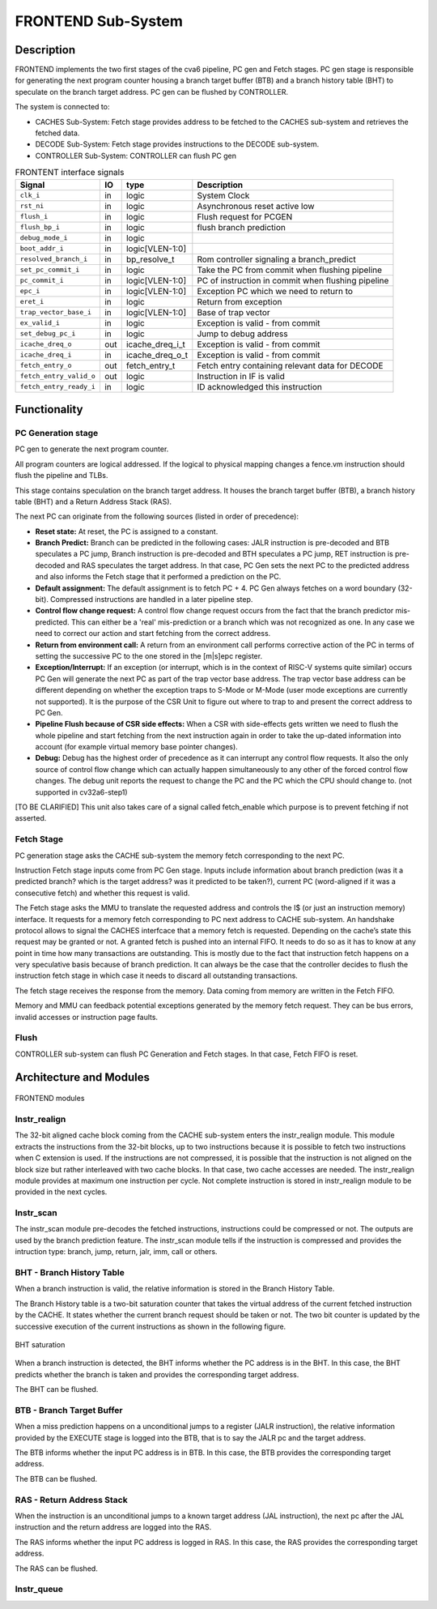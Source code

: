..
   Copyright 2021 Thales DIS design services SAS
   Licensed under the Solderpad Hardware Licence, Version 2.0 (the "License");
   you may not use this file except in compliance with the License.
   SPDX-License-Identifier: Apache-2.0 WITH SHL-2.0
   You may obtain a copy of the License at https://solderpad.org/licenses/

   Original Author: Jean-Roch COULON (jean-roch.coulon@thalesgroup.com)

.. _FRONTEND:
.. _instruction-fetch:

FRONTEND Sub-System
===================

Description
-----------

FRONTEND implements the two first stages of the cva6 pipeline, PC gen
and Fetch stages. PC gen stage is responsible for generating the next
program counter housing a branch target buffer (BTB) and a branch history
table (BHT) to speculate on the branch target address. PC gen can be
flushed by CONTROLLER.

The system is connected to:

* CACHES Sub-System: Fetch stage provides address to be fetched to the CACHES sub-system and retrieves the fetched data.
* DECODE Sub-System: Fetch stage provides instructions to the DECODE sub-system.
* CONTROLLER Sub-System: CONTROLLER can flush PC gen

.. table:: FRONTENT interface signals
  :name: FRONTEND interface signals

  +---------------------------------+----+-------------------+----------------------------------------------------------------------------------------------------------+
  | **Signal**                      | IO | **type**          | **Description**                                                                                          |
  +=================================+====+===================+==========================================================================================================+
  | ``clk_i``                       | in | logic             | System Clock                                                                                             |
  +---------------------------------+----+-------------------+----------------------------------------------------------------------------------------------------------+
  | ``rst_ni``                      | in | logic             | Asynchronous reset active low                                                                            |
  +---------------------------------+----+-------------------+----------------------------------------------------------------------------------------------------------+
  | ``flush_i``                     | in | logic             | Flush request for PCGEN                                                                                  |
  +---------------------------------+----+-------------------+----------------------------------------------------------------------------------------------------------+
  | ``flush_bp_i``                  | in | logic             | flush branch prediction                                                                                  |
  +---------------------------------+----+-------------------+----------------------------------------------------------------------------------------------------------+
  | ``debug_mode_i``                | in | logic             |                                                                                                          |
  +---------------------------------+----+-------------------+----------------------------------------------------------------------------------------------------------+
  | ``boot_addr_i``                 | in | logic[VLEN-1:0]   |                                                                                                          |
  +---------------------------------+----+-------------------+----------------------------------------------------------------------------------------------------------+
  | ``resolved_branch_i``           | in | bp_resolve_t      | Rom controller signaling a branch_predict                                                                |
  +---------------------------------+----+-------------------+----------------------------------------------------------------------------------------------------------+
  | ``set_pc_commit_i``             | in | logic             | Take the PC from commit when flushing pipeline                                                           |
  +---------------------------------+----+-------------------+----------------------------------------------------------------------------------------------------------+
  | ``pc_commit_i``                 | in | logic[VLEN-1:0]   | PC of instruction in commit when flushing pipeline                                                       |
  +---------------------------------+----+-------------------+----------------------------------------------------------------------------------------------------------+
  | ``epc_i``                       | in | logic[VLEN-1:0]   | Exception PC which we need to return to                                                                  |
  +---------------------------------+----+-------------------+----------------------------------------------------------------------------------------------------------+
  | ``eret_i``                      | in | logic             | Return from exception                                                                                    |
  +---------------------------------+----+-------------------+----------------------------------------------------------------------------------------------------------+
  | ``trap_vector_base_i``          | in | logic[VLEN-1:0]   | Base of trap vector                                                                                      |
  +---------------------------------+----+-------------------+----------------------------------------------------------------------------------------------------------+
  | ``ex_valid_i``                  | in | logic             | Exception is valid - from commit                                                                         |
  +---------------------------------+----+-------------------+----------------------------------------------------------------------------------------------------------+
  | ``set_debug_pc_i``              | in | logic             | Jump to debug address                                                                                    |
  +---------------------------------+----+-------------------+----------------------------------------------------------------------------------------------------------+
  | ``icache_dreq_o``               | out| icache_dreq_i_t   | Exception is valid - from commit                                                                         |
  +---------------------------------+----+-------------------+----------------------------------------------------------------------------------------------------------+
  | ``icache_dreq_i``               | in | icache_dreq_o_t   | Exception is valid - from commit                                                                         |
  +---------------------------------+----+-------------------+----------------------------------------------------------------------------------------------------------+
  | ``fetch_entry_o``               | out| fetch_entry_t     | Fetch entry containing relevant data for DECODE                                                          |
  +---------------------------------+----+-------------------+----------------------------------------------------------------------------------------------------------+
  | ``fetch_entry_valid_o``         | out| logic             | Instruction in IF is valid                                                                               |
  +---------------------------------+----+-------------------+----------------------------------------------------------------------------------------------------------+
  | ``fetch_entry_ready_i``         | in | logic             | ID acknowledged this instruction                                                                         |
  +---------------------------------+----+-------------------+----------------------------------------------------------------------------------------------------------+


Functionality
-------------

PC Generation stage
~~~~~~~~~~~~~~~~~~~

PC gen to generate the next program counter.

All program counters are logical addressed. If the logical to physical mapping changes a fence.vm instruction should flush the pipeline and TLBs.

This stage contains speculation on the branch target address. It houses the branch target buffer (BTB), a branch history table (BHT) and a Return Address Stack (RAS).

The next PC can originate from the following sources (listed in order of precedence):

* **Reset state:** At reset, the PC is assigned to a constant.

* **Branch Predict:** Branch can be predicted in the following cases: JALR instruction is pre-decoded and BTB speculates a PC jump, Branch instruction is pre-decoded and BTH speculates a PC jump, RET instruction is pre-decoded and RAS speculates the target address. In that case, PC Gen sets the next PC to the predicted address and also informs the Fetch stage that it performed a prediction on the PC.

* **Default assignment:** The default assignment is to fetch PC + 4. PC Gen always fetches on a word boundary (32-bit). Compressed instructions are handled in a later pipeline step.

* **Control flow change request:** A control flow change request occurs from the fact that the branch predictor mis-predicted. This can either be a 'real' mis-prediction or a branch which was not recognized as one. In any case we need to correct our action and start fetching from the correct address.

* **Return from environment call:** A return from an environment call performs corrective action of the PC in terms of setting the successive PC to the one stored in the [m|s]epc register.

* **Exception/Interrupt:** If an exception (or interrupt, which is in the context of RISC-V systems quite similar) occurs PC Gen will generate the next PC as part of the trap vector base address. The trap vector base address can be different depending on whether the exception traps to S-Mode or M-Mode (user mode exceptions are currently not supported). It is the purpose of the CSR Unit to figure out where to trap to and present the correct address to PC Gen.

* **Pipeline Flush because of CSR side effects:** When a CSR with side-effects gets written we need to flush the whole pipeline and start fetching from the next instruction again in order to take the up-dated information into account (for example virtual memory base pointer changes).

* **Debug:** Debug has the highest order of precedence as it can interrupt any control flow requests. It also the only source of control flow change which can actually happen simultaneously to any other of the forced control flow changes. The debug unit reports the request to change the PC and the PC which the CPU should change to. (not supported in cv32a6-step1)

[TO BE CLARIFIED] This unit also takes care of a signal called fetch_enable which purpose is to prevent fetching if not asserted.


Fetch Stage
~~~~~~~~~~~

PC generation stage asks the CACHE sub-system the memory fetch corresponding to the next PC.

Instruction Fetch stage inputs come from PC Gen stage. Inputs include information about branch prediction (was it a predicted branch? which is the target address? was it predicted to be taken?), current PC (word-aligned if it was a consecutive fetch) and whether this request is valid.

The Fetch stage asks the MMU to translate the requested address and controls the I$ (or just an instruction memory) interface. It requests for a memory fetch corresponding to PC next address to CACHE sub-system. An handshake protocol allows to signal the CACHES interfcace that a memory fetch is requested. Depending on the cache’s state this request may be granted or not. A granted fetch is pushed into an internal FIFO. It needs to do so as it has to know at any point in time how many transactions are outstanding. This is mostly due to the fact that instruction fetch happens on a very speculative basis because of branch prediction. It can always be the case that the controller decides to flush the instruction fetch stage in which case it needs to discard all outstanding transactions.

The fetch stage receives the response from the memory. Data coming from memory are written in the Fetch FIFO.

Memory and MMU can feedback potential exceptions generated by the memory fetch request. They can be bus errors, invalid accesses or instruction page faults.

Flush
~~~~~

CONTROLLER sub-system can flush PC Generation and Fetch stages. In that case, Fetch FIFO is reset.



Architecture and Modules
------------------------

.. figure:: ../images/frontend_modules.png
   :name: FRONTEND modules
   :align: center
   :alt:

   FRONTEND modules


Instr_realign
~~~~~~~~~~~~~

The 32-bit aligned cache block coming from the CACHE sub-system enters the instr_realign module. This module extracts the instructions from the 32-bit blocks, up to two instructions because it is possible to fetch two instructions when C extension is used. If the instructions are not compressed, it is possible that the instruction is not aligned on the block size but rather interleaved with two cache blocks. In that case, two cache accesses are needed. The instr_realign module provides at maximum one instruction per cycle. Not complete instruction is stored in instr_realign module to be provided in the next cycles.


Instr_scan
~~~~~~~~~~

The instr_scan module pre-decodes the fetched instructions, instructions could be compressed or not. The outputs are used by the branch prediction feature. The instr_scan module tells if the instruction is compressed and provides the intruction type: branch, jump, return, jalr, imm, call or others.


BHT - Branch History Table
~~~~~~~~~~~~~~~~~~~~~~~~~~

When a branch instruction is valid, the relative information is stored in the Branch History Table.

The Branch History table is a two-bit saturation counter that takes the virtual address of the current fetched instruction by the CACHE. It states whether the current branch request should be taken or not. The two bit counter is updated by the successive execution of the current instructions as shown in the following figure.

.. figure:: ../images/bht.png
   :name: BHT saturation
   :align: center
   :alt:

   BHT saturation

When a branch instruction is detected, the BHT informs whether the PC address is in the BHT. In this case, the BHT predicts whether the branch is taken and provides the corresponding target address.

The BHT can be flushed.


BTB - Branch Target Buffer
~~~~~~~~~~~~~~~~~~~~~~~~~~

When a miss prediction happens on a unconditional jumps to a register (JALR instruction), the relative information provided by the EXECUTE stage is logged into the BTB, that is to say the JALR pc and the target address.

The BTB informs whether the input PC address is in BTB. In this case, the BTB provides the corresponding target address.

The BTB can be flushed.



RAS - Return Address Stack
~~~~~~~~~~~~~~~~~~~~~~~~~~

When the instruction is an unconditional jumps to a known target address (JAL instruction), the next pc after the JAL instruction and the return address are logged into the RAS.

The RAS informs whether the input PC address is logged in RAS. In this case, the RAS provides the corresponding target address.

The RAS can be flushed.



Instr_queue
~~~~~~~~~~~




